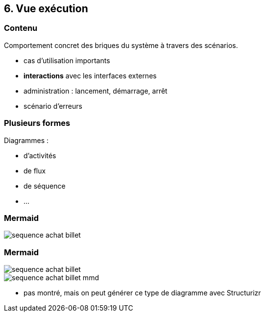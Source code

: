 == 6. Vue exécution

[%notitle.part6]
=== Contenu

Comportement concret des briques du système à travers des scénarios.

[.notes]
--
* cas d'utilisation importants
* *interactions* avec les interfaces externes
* administration : lancement, démarrage, arrêt
* scénario d'erreurs
--

[%notitle.part6]
=== Plusieurs formes

Diagrammes :

* d'activités
* de flux
* de séquence
* ...

[%notitle%auto-animate.part6]
=== Mermaid

[.img-radius]
image::images/sequence-achat-billet.png[]

[%notitle%auto-animate.columns.is-vcentered.part6]
=== Mermaid

[.img-radius.column.is-one-third]
image::images/sequence-achat-billet.png[]

[.img-radius.column.is-two-third]
image::images/sequence-achat-billet-mmd.png[]

[.notes]
--
* pas montré, mais on peut générer ce type de diagramme avec Structurizr
--
